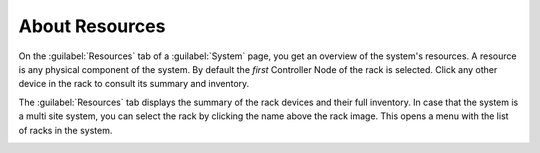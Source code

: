 .. |select_rack| image:: ../../_static/select_rack.png

.. _resources_general_info:

About Resources
===============

On the :guilabel:`Resources` tab of a :guilabel:`System` page, you get an overview of the system's 
resources. A resource is any physical component of the system. 
By default the *first* Controller Node of the rack is selected. Click any other device in the rack to
consult its summary and inventory.

The :guilabel:`Resources` tab displays the summary of the rack devices and their full inventory. In case 
that the system is a multi site system, you can select the rack by clicking the name above the rack 
image. This opens a menu with the list of racks in the system.

|select_rack|

